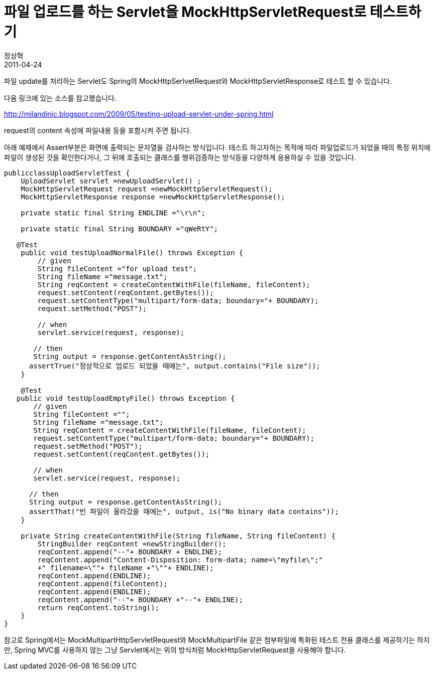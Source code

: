 = 파일 업로드를 하는 Servlet을 MockHttpServletRequest로 테스트하기
정상혁
2011-04-24
:jbake-type: post
:jbake-status: published
:jbake-tags: Servlet,Spring,Spring-Test,Test
:jabke-rootpath: /
:rootpath: /
:content.rootpath: /
:idprefix:

파일 update를 처리하는 Servlet도 Spring의 MockHttpSerlvetRequest와 MockHttpServletResponse로 테스트 할 수 있습니다.

다음 링크에 있는 소스를 참고했습니다.

http://milandinic.blogspot.com/2009/05/testing-upload-servlet-under-spring.html

request의 content 속성에 파일내용 등을 포함시켜 주면 됩니다.

아래 예제에서 Assert부분은 화면에 출력되는 문자열을 검사하는 방식입니다.
테스트 하고자하는 목적에 따라 파일업로드가 되었을 때의 특정 위치에 파일이 생성된 것을 확인한다거나, 그 뒤에 호출되는 클래스를 행위검증하는 방식등을 다양하게 응용하실 수 있을 것입니다.

[source,java]
----
publicclassUploadServletTest {
    UploadServlet servlet =newUploadServlet() ;
    MockHttpServletRequest request =newMockHttpServletRequest();
    MockHttpServletResponse response =newMockHttpServletResponse();

    private static final String ENDLINE ="\r\n";

    private static final String BOUNDARY ="qWeRtY";

   @Test
    public void testUploadNormalFile() throws Exception {
        // given
        String fileContent ="for upload test";
        String fileName ="message.txt";
        String reqContent = createContentWithFile(fileName, fileContent);
        request.setContent(reqContent.getBytes());
        request.setContentType("multipart/form-data; boundary="+ BOUNDARY);
        request.setMethod("POST");

        // when
        servlet.service(request, response);

       // then
       String output = response.getContentAsString();
      assertTrue("정상적으로 업로드 되었을 때에는", output.contains("File size"));
    }

    @Test
   public void testUploadEmptyFile() throws Exception {
       // given
       String fileContent ="";
       String fileName ="message.txt";
       String reqContent = createContentWithFile(fileName, fileContent);
       request.setContentType("multipart/form-data; boundary="+ BOUNDARY);
       request.setMethod("POST");
       request.setContent(reqContent.getBytes());

       // when
       servlet.service(request, response);

      // then
      String output = response.getContentAsString();
      assertThat("빈 파일이 올라갔을 때에는", output, is("No binary data contains"));
    }

    private String createContentWithFile(String fileName, String fileContent) {
        StringBuilder reqContent =newStringBuilder();
        reqContent.append("--"+ BOUNDARY + ENDLINE);
        reqContent.append("Content-Disposition: form-data; name=\"myfile\";"
        +" filename=\""+ fileName +"\""+ ENDLINE);
        reqContent.append(ENDLINE);
        reqContent.append(fileContent);
        reqContent.append(ENDLINE);
        reqContent.append("--"+ BOUNDARY +"--"+ ENDLINE);
        return reqContent.toString();
    }
}

----

참고로 Spring에서는 MockMultipartHttpServletRequest와 MockMultipartFile 같은 첨부파일에 특화된 테스트 전용 클래스를 제공하기는 하지만, Spring MVC를 사용하지 않는 그냥 Servlet에서는 위의 방식처럼 MockHttpServletRequest을 사용해야 합니다.



